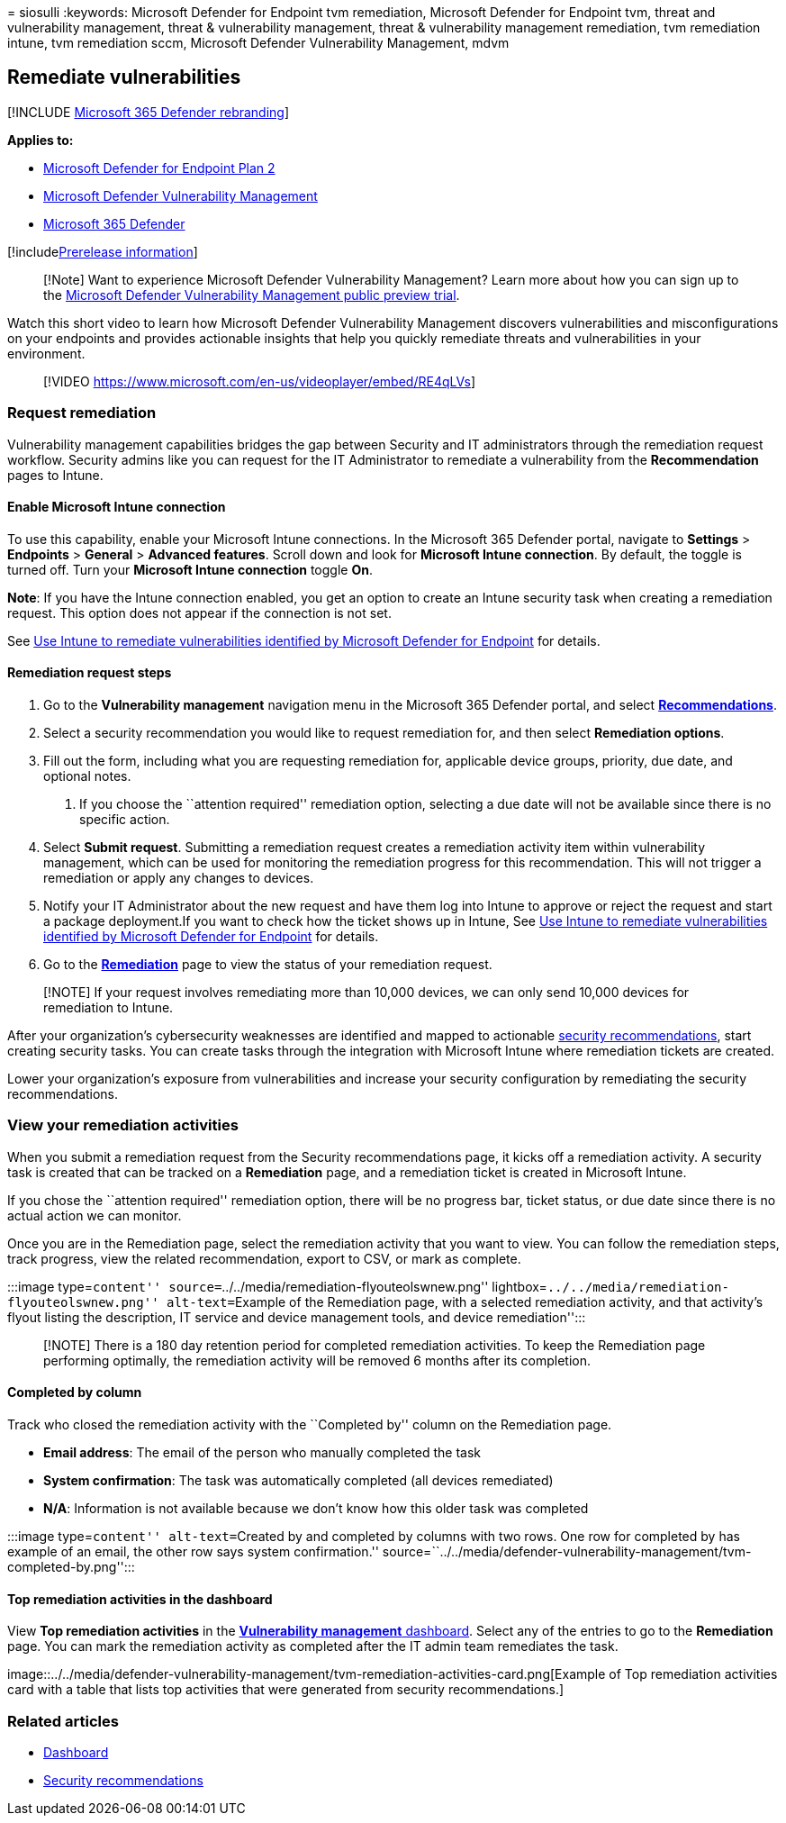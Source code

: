 = 
siosulli
:keywords: Microsoft Defender for Endpoint tvm remediation, Microsoft
Defender for Endpoint tvm, threat and vulnerability management, threat &
vulnerability management, threat & vulnerability management remediation,
tvm remediation intune, tvm remediation sccm, Microsoft Defender
Vulnerability Management, mdvm

== Remediate vulnerabilities

{empty}[!INCLUDE link:../../includes/microsoft-defender.md[Microsoft 365
Defender rebranding]]

*Applies to:*

* https://go.microsoft.com/fwlink/?linkid=2154037[Microsoft Defender for
Endpoint Plan 2]
* link:index.yml[Microsoft Defender Vulnerability Management]
* https://go.microsoft.com/fwlink/?linkid=2118804[Microsoft 365
Defender]

{empty}[!includelink:../../includes/prerelease.md[Prerelease
information]]

____
[!Note] Want to experience Microsoft Defender Vulnerability Management?
Learn more about how you can sign up to the
link:../defender-vulnerability-management/get-defender-vulnerability-management.md[Microsoft
Defender Vulnerability Management public preview trial].
____

Watch this short video to learn how Microsoft Defender Vulnerability
Management discovers vulnerabilities and misconfigurations on your
endpoints and provides actionable insights that help you quickly
remediate threats and vulnerabilities in your environment.

____
{empty}[!VIDEO
https://www.microsoft.com/en-us/videoplayer/embed/RE4qLVs]
____

=== Request remediation

Vulnerability management capabilities bridges the gap between Security
and IT administrators through the remediation request workflow. Security
admins like you can request for the IT Administrator to remediate a
vulnerability from the *Recommendation* pages to Intune.

==== Enable Microsoft Intune connection

To use this capability, enable your Microsoft Intune connections. In the
Microsoft 365 Defender portal, navigate to *Settings* > *Endpoints* >
*General* > *Advanced features*. Scroll down and look for *Microsoft
Intune connection*. By default, the toggle is turned off. Turn your
*Microsoft Intune connection* toggle *On*.

*Note*: If you have the Intune connection enabled, you get an option to
create an Intune security task when creating a remediation request. This
option does not appear if the connection is not set.

See link:/intune/atp-manage-vulnerabilities[Use Intune to remediate
vulnerabilities identified by Microsoft Defender for Endpoint] for
details.

==== Remediation request steps

[arabic]
. Go to the *Vulnerability management* navigation menu in the Microsoft
365 Defender portal, and select
link:tvm-security-recommendation.md[*Recommendations*].
. Select a security recommendation you would like to request remediation
for, and then select *Remediation options*.
. Fill out the form, including what you are requesting remediation for,
applicable device groups, priority, due date, and optional notes.
[arabic]
.. If you choose the ``attention required'' remediation option,
selecting a due date will not be available since there is no specific
action.
. Select *Submit request*. Submitting a remediation request creates a
remediation activity item within vulnerability management, which can be
used for monitoring the remediation progress for this recommendation.
This will not trigger a remediation or apply any changes to devices.
. Notify your IT Administrator about the new request and have them log
into Intune to approve or reject the request and start a package
deployment.If you want to check how the ticket shows up in Intune, See
link:/mem/intune/protect/atp-manage-vulnerabilities[Use Intune to
remediate vulnerabilities identified by Microsoft Defender for Endpoint]
for details.
. Go to the link:tvm-remediation.md[*Remediation*] page to view the
status of your remediation request.

____
[!NOTE] If your request involves remediating more than 10,000 devices,
we can only send 10,000 devices for remediation to Intune.
____

After your organization’s cybersecurity weaknesses are identified and
mapped to actionable link:tvm-security-recommendation.md[security
recommendations], start creating security tasks. You can create tasks
through the integration with Microsoft Intune where remediation tickets
are created.

Lower your organization’s exposure from vulnerabilities and increase
your security configuration by remediating the security recommendations.

=== View your remediation activities

When you submit a remediation request from the Security recommendations
page, it kicks off a remediation activity. A security task is created
that can be tracked on a *Remediation* page, and a remediation ticket is
created in Microsoft Intune.

If you chose the ``attention required'' remediation option, there will
be no progress bar, ticket status, or due date since there is no actual
action we can monitor.

Once you are in the Remediation page, select the remediation activity
that you want to view. You can follow the remediation steps, track
progress, view the related recommendation, export to CSV, or mark as
complete.

:::image type=``content''
source=``../../media/remediation-flyouteolswnew.png''
lightbox=``../../media/remediation-flyouteolswnew.png''
alt-text=``Example of the Remediation page, with a selected remediation
activity, and that activity’s flyout listing the description, IT service
and device management tools, and device remediation'':::

____
[!NOTE] There is a 180 day retention period for completed remediation
activities. To keep the Remediation page performing optimally, the
remediation activity will be removed 6 months after its completion.
____

==== Completed by column

Track who closed the remediation activity with the ``Completed by''
column on the Remediation page.

* *Email address*: The email of the person who manually completed the
task
* *System confirmation*: The task was automatically completed (all
devices remediated)
* *N/A*: Information is not available because we don’t know how this
older task was completed

:::image type=``content'' alt-text=``Created by and completed by columns
with two rows. One row for completed by has example of an email, the
other row says system confirmation.''
source=``../../media/defender-vulnerability-management/tvm-completed-by.png'':::

==== Top remediation activities in the dashboard

View *Top remediation activities* in the
link:tvm-dashboard-insights.md[*Vulnerability management* dashboard].
Select any of the entries to go to the *Remediation* page. You can mark
the remediation activity as completed after the IT admin team remediates
the task.

image::../../media/defender-vulnerability-management/tvm-remediation-activities-card.png[Example
of Top remediation activities card with a table that lists top
activities that were generated from security recommendations.]

=== Related articles

* link:tvm-dashboard-insights.md[Dashboard]
* link:tvm-security-recommendation.md[Security recommendations]
